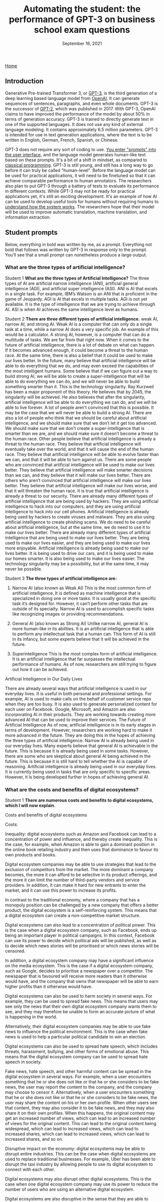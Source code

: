 #+TITLE: Automating the student: the performance of GPT-3 on business school exam questions
#+DATE: September 16, 2021

[[./index.html][Home]]

** Introduction
Generative Pre-trained Transformer 3, or [[https://en.wikipedia.org/wiki/GPT-3][GPT-3]], is the third generation of a deep learning based language model from [[https://beta.openai.com/docs/guides/embeddings/use-cases][OpenAI]]. It can generate sequences of sentences, paragraphs, and even whole documents. GPT-3 is the successor of [[https://en.wikipedia.org/wiki/GPT-2][GPT-2]], which was published in 2017. With GPT-3, OpenAI claims to have improved the performance of the model by about 50% in terms of generation accuracy. GPT-3 is trained to directly generate text in one of the supported languages. It does not use any kind of external language modeling. It contains approximately 6.5 million parameters. GPT-3 is intended for use in text generation applications, where the text is to be written in English, German, French, Spanish, or Chinese.


GPT-3 does not require any sort of coding to use. [[https://www.gwern.net/GPT-3#prompts-as-programming][You enter "prompts" into the user interface]], and the language model generates human-like text based on these prompts. It's a bit of a shift in mindset, as compared to [[https://en.wikipedia.org/wiki/Karel_(programming_language)][classical programming]]. GPT-3 is still young, and still has a long way to go before it can truly be called "human-level". Before the language model can be used for practical applications, it will need to be finetuned so that it can achieve comparable performance to human annotators. The researchers also plan to put GPT-3 through a battery of tests to evaluate its performance in different contexts. While GPT-3 may not be ready for practical applications yet, it's still an exciting development. It's an example of how AI can be used to develop useful tools for humans without requiring humans to [[./xai_and_us.org][understand how the system works]]. The researchers hope that their model will be used to improve automatic translation, machine translation, and information extraction.

** Student prompts
Below, everything in bold was written by me, as a prompt. Everything not bold that follows was written by GPT-3 in response only to the prompt. You’ll see that a small prompt can nonetheless produce a large output.

*** What are the three types of artificial intelligence?

Student 1
*What are the three types of Artificial Intelligence?*
The three types of AI are artificial narrow intelligence (ANI), artificial general intelligence (AGI), and artificial super intelligence (ASI). ANI is AI that excels in a single task. For example, IBM’s Watson is an ANI that is proficient in the game of Jeopardy. AGI is AI that excels in multiple tasks. AGI is not yet available. It is the type of intelligence that we are trying to achieve through AI. ASI is when AI achieves the same intelligence level as humans.

Student 2
*There are three different types of artificial intelligence.*
weak AI, narrow AI, and strong AI. Weak AI is a computer that can only do a single task at a time, while a narrow AI does a very specific job. An example of this would be a calculator. A strong AI, however, is a computer that can do a multitude of tasks. We are far from that right now. When it comes to the future of artificial intelligence, there is a lot of debate on what can happen. If it becomes advanced enough, it could become a threat to the human race. At the same time, there is also a belief that it could be used to make our lives better. In the future, many believe that artificial intelligence will be able to do everything that we do, and may even exceed the capabilities of the most intelligent humans. Some believe that if we can figure out a way to build strong AI, we will be able to create a super-intelligence that will be able to do everything we can do, and we will never be able to build something smarter than it. This is the technology singularity. Ray Kurzweil has been a major proponent of this theory. He believes that by 2045, the singularity will be achieved. He also believes that after the singularity, artificial intelligence will be able to do everything we can do, and we will be able to live forever. A lot of people aren’t convinced that this is possible. It may be the case that we will never be able to build a strong AI. There are also a lot of people who think that we should be careful about artificial intelligence, and we should make sure that we don’t let it get too advanced. We should make sure that we don’t create a super-intelligence that is smarter than we are, and we should make sure it doesn’t become a threat to the human race. Other people believe that artificial intelligence is already a threat to the human race. They believe that artificial intelligence will eventually take over the world, and that it will cause the end of the human race. They believe that artificial intelligence will be able to evolve faster than we can, and that it will be able to turn against us. There are some people who are convinced that artificial intelligence will be used to make our lives better. They believe that artificial intelligence will make smarter decisions than we can, and they believe that it will make our lives better. There are others who aren’t convinced that artificial intelligence will make our lives better. They believe that artificial intelligence will make our lives worse, and that it will threaten the human race. It is true that artificial intelligence is already a threat to our security. There are already many different types of artificial intelligence that are being used by hackers. They are using artificial intelligence to hack into our computers, and they are using artificial intelligence to hack into our cell phones. Artificial intelligence is already being used by hackers to create viruses and malware. They are also using artificial intelligence to create phishing scams. We do need to be careful about artificial intelligence, but at the same time, we do need to use it to make our lives better. There are already many different types of artificial intelligence that are being used to make our lives better. They are being used to make our lives easier, and they are being used to make our lives more enjoyable. Artificial intelligence is already being used to make our lives better. It is being used to drive our cars, and it is being used to make our homes smarter. It is also being used to make our lives easier. The technology singularity may be a possibility, but at the same time, it may never be possible.

Student 3
*The three types of artificial intelligence are:*

1. Narrow AI (also known as Weak AI) This is the most common form of artificial intelligence. It is defined as machine intelligence that is specialized in doing one or more tasks. It is usually good at the specific task it’s designed for. However, it can’t perform other tasks that are outside of its specialty. Narrow AI is used to accomplish specific tasks like recognizing images or providing recommendations. 

2. General AI (also known as Strong AI) Unlike narrow AI, general AI is more human-like in its abilities. It is an artificial intelligence that is able to perform any intellectual task that a human can. This form of AI is still in its infancy, but some experts believe that it will be achieved in the future. 

3. Superintelligence This is the most complex form of artificial intelligence. It is an artificial intelligence that far surpasses the intellectual performance of humans. As of now, researchers are still trying to figure out how it can be achieved. 

Artificial Intelligence in Our Daily Lives 

There are already several ways that artificial intelligence is used in our everyday lives. It is useful in both personal and professional settings. For example, AI is used to make calls on the behalf of customer service reps when they are too busy. It is also used to generate personalized content for each user on Facebook. Google, Microsoft, and Amazon are also incorporating AI in their products. They are working towards creating more advanced AI that can be used to improve their services. The Future of Artificial Intelligence As of now, artificial intelligence is in its early stages in terms of development. However, researchers are working hard to make it more advanced in the future. They are doing this in the hopes of achieving the three types of artificial intelligence. Narrow AI is already being used in our everyday lives. Many experts believe that general AI is achievable in the future. This is because it is already being used in some tasks. However, there are some who are skeptical about general AI being achieved in the future. This is because it is still hard to tell whether the AI is capable of reasoning. Artificial intelligence is already being used in our everyday lives. It is currently being used in tasks that are only specific to specific areas. However, it is being developed further in hopes of achieving general AI.

*** What are the costs and benefits of digital ecosystems? 

Student 1
*There are numerous costs and benefits to digital ecosystems, which I will now explain.*

Costs and benefits of digital ecosystems

Costs:

Inequality: digital ecosystems such as Amazon and Facebook can lead to a concentration of power and influence, and thereby create inequality. This is the case, for example, when Amazon is able to gain a dominant position in the online book retailing industry and then uses that dominance to favour its own products and books.

Digital ecosystem companies may be able to use strategies that lead to the exclusion of competitors from the market. The more dominant a company becomes, the more it can afford to be selective in its product offerings, and the more it can limit the number of third-party vendors and service providers. In addition, it can make it hard for new entrants to enter the market, and it can use this power to increase its profits.

In contrast to the traditional economy, where a company that has a monopoly position can be challenged by a new company that offers a better product, the digital ecosystem is a self-reinforcing system. This means that a digital ecosystem can create a non-competitive market structure.

Digital ecosystems can also lead to a concentration of political power. This is the case when a digital ecosystem company, such as Facebook, ends up being an important player in political campaigns. In this context, Facebook can use its power to decide which political ads will be published, as well as to decide which news stories will be prioritised or which news stories will be censored.

In addition, a digital ecosystem company may have a significant influence on the media ecosystem. This is the case if a digital ecosystem company, such as Google, decides to prioritise a newspaper over a competitor. The newspaper that is favoured will receive more readers than it otherwise would have, and the company that owns that newspaper will be able to earn higher profits than it otherwise would have.

Digital ecosystems can also be used to harm society in several ways. For example, they can be used to spread fake news. This means that users may see only the news that their own digital ecosystem company wants them to see, and they may therefore be unable to form an accurate picture of what is happening in the world.

Alternatively, their digital ecosystem companies may be able to use fake news to influence the political environment. This is the case when fake news is used to help a particular political candidate to win an election.

Digital ecosystems can also be used to spread hate speech, which includes threats, harassment, bullying, and other forms of emotional abuse. This means that the digital ecosystem company can be used to spread hate speech in society.

Fake news, hate speech, and other harmful content can be spread in the digital ecosystem in several ways. For example, when a user encounters something that he or she does not like or that he or she considers to be fake news, the user may report the content to the company, and the company may choose to censor it. Alternatively, when a user encounters something that he or she does not like or that he or she considers to be fake news, the user may share the content on his or her own profile. When other users see that content, they may also consider it to be fake news, and they may also share it on their own profiles. When this happens, the original content may get an increased number of views, which can lead to an increased number of views for the original content. This can lead to the original content being widespread, which can lead to increased views, which can lead to increased shares, which can lead to increased views, which can lead to increased shares, and so on.

Disruptive impact on the economy: digital ecosystems may be able to disrupt entire industries. This can be the case when digital ecosystems are used to replace traditional businesses. For example, Uber has been able to disrupt the taxi industry by allowing people to use its digital ecosystem to connect with each other.

Digital ecosystems may also disrupt other digital ecosystems. This is the case when one digital ecosystem company may use its power to reduce the number of users who are using an alternative digital ecosystem.

Digital ecosystems are also disruptive in the sense that they are able to disrupt the traditional media ecosystem. This is the case when digital ecosystem companies use their power to create a concentration of power and influence in the traditional media ecosystem. For example, Facebook has been able to use its power to decide which news stories will be prioritised and which news stories will be censored.

Digital ecosystems can lead to a concentration of power and influence in the digital economy. This is the case when the digital ecosystem company is able to gain a dominant position in the digital economy and then uses that dominant position to favour its own products and services.

Costs of income inequality: income inequality can lead to a number of problems in society. For example, income inequality may lead to a lack of trust in society. This is the case when some people feel that they are not getting a fair deal in society, and they may therefore feel that they cannot trust other people in society.

In addition, income inequality may lead to a lack of social mobility in society. This is the case when people with low incomes are not able to rise up in society, and they may therefore feel that society is not rewarding them fairly.

Income inequality may also lead to a lack of motivation in society. This is the case when people with low incomes feel that they are not able to achieve their goals, and they may therefore have no reason to try to achieve anything.

Income inequality may also lead to a lack of political trust in society. This is the case when people with low incomes feel that the political system is not giving them a fair deal, and they may therefore not trust the political system.

In addition, income inequality may lead to a lack of social cohesion in society. This is the case when people with low incomes feel that they are being excluded from society, and they may therefore feel that they do not belong in society.

Income inequality may also lead to a lack of social mobility in society. This is the case when people with low incomes feel that they cannot rise up in society, and they may therefore feel that they are being held back.

Income inequality may also lead to a lack of social progress in society. This is the case when people with low incomes feel that they are not advancing in society, and they may therefore end up having a lower standard of living than other people in society.

Income inequality may also lead to a lack of innovation in society. This is the case when people with low incomes feel that they are not able to improve their standard of living, and they may therefore be less motivated to invent new ideas and to create new products.

In addition, income inequality may lead to a lack of political progress in society. This is the case when people with low incomes feel that society has not given them a fair deal.

*There are numerous benefits to digital ecosystems:*

They lower costs for businesses and costumers

They help companies to scale

They increase cross-selling

They generate better customer insights

They help to increase customer retention

They help to attract new customers

They help to increase loyalty

They help to develop new revenue streams

They help to increase innovation

They improve the end-to-end customer experience

They increase profits

The digital ecosystem will continue to grow and evolve and will help companies to create more innovative and customer-centric businesses.

For example, let’s take a look at how the automotive industry is using digital ecosystems to create new revenue streams and provide a better customer experience. Allowing customers to order and purchase insurance, finance and maintenance packages on their car dealer’s website is just one of the many ways that car dealers are using digital ecosystems.

A digital ecosystem is a powerful tool that can help companies to grow and prosper on a global scale.

The digital ecosystem is here to stay and will continue to gain momentum on a global level. The digital ecosystem is not just a key part of how businesses will operate in the future, it is the key to how businesses will operate in the future and grow and prosper.

The digital ecosystem is a powerful tool that can help companies to grow and prosper on a global scale.

Student 2
*Digital ecosystems have their costs and benefits.* The benefits are 1. A single platform where you can store and manage all your digital content and share it across all your devices. 2. A single point of access and sharing of digital content. 3. A single store for all your digital content and not a multitude of stores. 4. It keeps all your digital content in sync across all your devices. 5. All your content is automatically backed up across all your devices. 6. You can access your content on any device of your choice. 7. You can share your content on any device of your choice. 8. You can access and share your content at any time and from any place. 9. You can access and share your content from anywhere. 10. You can access and share your content at any time and from anywhere. 11. You can access and share your content from any device. 12. It's more economical than owning multiple devices. 13. It keeps all your digital content in sync across all your devices. 14. More privacy and security of your personal data. 15. You can add or delete any digital content on your ecosystem.

*Their costs are* 1. They want to know about you and your preferences and habits and also want to keep track of your movements and serve you advertisements and products based on your preferences and habits. 2. They want to charge you every time you access your content. 3. They want to charge you every time you access your content from another device. 4. They want to charge you every time you access and share your content. 5. They want to charge you every time you access and share your content from another device. 6. The digital ecosystem is controlled by a few companies and they want to control your information and your digital content. 7. You can't lend your content to your friends and family and you can't transfer your content to them. 8. If you want to take your content out of the digital ecosystem, you'll have to pay a fee.


Student 3
*The following essay for an exam at the business school is about the costs and benefits of digital ecosystems.* It was written by a student who previously worked at the competition. “Although various digital ecosystems have been developed in recent years, we have found them to be difficult to maintain. The most successful digital ecosystem is the one constructed by Apple. The iPhone and its apps have become a fully integrated system and Apple has become one of the biggest players in the mobile phone and tablet business. But Apple is just an example. Many other digital ecosystems have been developed in recent years, such as Windows Phone, Google, and Facebook. We have found them to be difficult to maintain. First of all, we have found that different digital ecosystems have different levels of stickiness. A stickiness is the amount of time an ecosystem’s users spend with the product. For example, we found that the stickiness of Apple’s ecosystem is much higher than that of Google’s ecosystem. This means that Apple users spend more time with Apple products and apps. We found that with Apple’s ecosystem, there is a large number of apps that are created not by third parties but by Apple itself. This is because Apple’s ecosystem is more closed than Google’s. Second, we have found that the stickiness of a digital ecosystem is affected by the way it spreads. The more people there are in a digital ecosystem, the more stickiness it has. This is why Apple can develop a digital ecosystem of its own, while Google has more difficulties doing so. Apple has a more closed ecosystem so people have to use more of Apple’s ecosystem for a longer time. Google, on the other hand, has a more open ecosystem so people can use other products from third parties. This makes it easier to get more people into the Google ecosystem. In conclusion, we have found that digital ecosystems can become very successful. The more closed an ecosystem is, the more stickiness it has. However, there is a trade-off between the level of stickiness and the openness of the environment. Our recommendations for you are: 1. To be more successful in the digital ecosystem, create a more closed ecosystem for your product. 2. If you want a more open ecosystem for your product, make sure you have enough resources to develop the ecosystem yourself. 3. If you want a more open ecosystem, make sure you have a strong competitor for your product. 4. In order to become a successful business, you should decide whether you want a more closed ecosystem or a more open ecosystem. 5. If you decide to open your ecosystem, make sure that the open ecosystem is not too open.” The costs and benefits of digital ecosystems are quite obvious. The more closed the ecosystem is, the more stickiness it has. However, the more open the ecosystem is, the more third parties there are. But I doubt that Microsoft will ever get an ecosystem like Apple’s. If it did, it would not open it to third parties. I don’t know whether this student will get an A for this assignment, but he certainly has great business sense.

Student 4
*Exam essay question: what are the costs and benefits of digital ecosystems?*

The costs and benefits of digital ecosystems are best approached through the lens of the fitness landscape framework first described by Sewall Wright. The term ecosystem can be applied to any domain of social life, but the examples cited here will be drawn primarily from the realm of computing.

The first thing to notice about fitness landscapes is that they are not flat. A fitness landscape is a multidimensional space, and features of landscapes can be pictured as peaks rising above the surrounding terrain. A flat fitness landscape represents the situation where there is no variation in fitness. The organisms inhabiting such a landscape are all equally fit. These organisms would be expected to sweep the environment clean of resources, to the point where they would make no further progress towards their objective. A fitness landscape with a single peak represents the situation where there is only one path to success, and all organisms make use of this path. Such a situation is bound to be unstable. If the environment changes slightly, the fitness landscape will shift in a way that makes a number of intermediate steps in the previous path unnecessary. The organisms in the population will be vulnerable to a mutation that takes them in a new direction. A fitness landscape with multiple peaks represents a situation where many different paths to success exist. Such a situation is more likely to be stable. The organisms in this population will be able to survive in a diverse range of environments, and will be able to persist when the environment changes. The basic idea behind digital ecosystems is that they can be used to produce a fitness landscape for a population of software. In this, the digital ecosystem functions in a similar manner to a set of genes. Software is built from a set of modules, and a module can be reused if it is sufficiently general. Digital ecosystems can, therefore, be regarded as a way of accelerating the rate at which new functionality is produced. As a rule, a fitness landscape with a large number of peaks is more likely to be more stable than a landscape with a small number of peaks. This suggests that the more general a module, the better. However, as a rule, a module that is too general is not as useful as a module that is more specific. Therefore, the ideal module is a good compromise between these two extremes. The set of modules that make up a software ecosystem is a kind of genome. The fitness landscape of a digital ecosystem is a kind of phenotype. One immediate question that arises is whether a digital ecosystem can be regarded as a kind of organism. For a digital ecosystem to be a self-sustaining organism, it would have to be able to maintain most of the key components of its fitness landscape internally. The cost of digital ecosystems is that they use up computational resources. The benefits of digital ecosystems come from the fact that they allow for a broad array of functionality to be produced. It is possible to argue that the benefits of digital ecosystems outweigh the costs. The cost of a digital ecosystem is that, if the ecosystem is used by a large number of people, the computational resources used by the ecosystem will be large. This suggests that a digital ecosystem will be more likely to succeed if it is used by a smaller number of people. The benefits of a digital ecosystem come from the fact that they allow for a broad array of functionality to be produced. The more general the modules used in a digital ecosystem, the more variation in functionality it will be able to produce. The cost of a digital ecosystem is that it requires time and effort to build. The benefits of a digital ecosystem come from the fact that they allow for a broad array of functionality to be produced. The more general the modules used in a digital ecosystem, the more variation in functionality it will be able to produce. 


** Conclusions

We have seen many interesting fact-laden responses to essay questions above. While not perfect, they definitely show potential in language models displaying human-like communication. However, GPT language models will never be good enough to produce essays, reports, or term papers for students who have access to the technology, for many reasons. 

It is not just that GPT is unable to copy human language well. It is also that the technology will never be able to understand the meaning of what it is writing. Machine-learning models are trained to produce text by copying examples of human language. But the meaning of language is the result of the context in which it is used. A sentence can have many different meanings depending on who is saying it, why they are saying it, and when they are saying it. This context cannot be encoded in a computer program. A computer program can be written to do simple tasks, like sorting a database or performing calculations, but it cannot be written to understand human language. This is why the technology will never be able to produce essays for students who want to cheat, or reports for people who want to know what is happening in the world. 

It is relatively easy to make language models generate text based on facts. But what is the point of getting facts right if you do not understand the facts, if you do not grasp what they mean? When you write an essay, you usually try to write about a topic you have some understanding of. This is why essays usually make sense. But if you do not understand a topic, you will not be able to write about it. And this is the case with GPT language models. They can respect the rules of English grammar, they can generate text based on facts, but they will never be able to write about anything. They do not understand anything. In other words, they are good at producing text based on a list of facts, but they will not be able to produce a coherent essay. They will never be able to produce a Wikipedia article. The same can be said about other types of language models. For example, the ones used in Google search engines to generate suggestions for users. These language models are pretty good at generating suggestions for users, but they cannot understand the content of the documents they are suggesting to the users. They cannot understand what a document is about. This is a major conceptual limitation of current AI. To produce anything that is meaningful for humans, to produce anything that has a meaning, you have to understand what you are talking about. You have to understand something. And this is a very difficult problem. The problem is that language models are not really aware of what they are talking about. They are based on statistical models, they are based on probabilities. And this is not enough.

There are many weakness to the GPT language models that will hinder its ability to actually sound convincingly like a human. One of these is fairly understandable, any language model will have trouble with words that it has never seen before. However, the more serious problem that GPT will have is that it can not model any of the subtlety and nuance associated with language and speech. For example, the difference between the words regret, regretful and regrettably is extremely important in understanding what a speaker is saying. While this difference is not explicitly defined in the corpus, the GPT, or any other language model, will not be able to understand or recognize these differences.

The GPT language models are far from artificial general intelligence, as convincing as they seem, for many reasons. For one, they can’t do everything humans can do. They can’t answer the question “Why?” or tell a story or reason about what might happen in the future. If asked “Where is the nearest gas station?” the GPT language model can’t give any answer. It can’t even answer “Where is the nearest gas station located?” — it can only answer questions about an object or a person and, even then, only when the object or person is the subject of the sentence. It can’t answer a question when the subject is a place or a time. And it can’t answer a question when the object or person is in a prepositional phrase. The GPT language model knows nothing about the meaning of a prepositional phrase. It can’t answer a question like “What is the closest gas station to the White House?” It doesn’t even know what a prepositional phrase is. The GPT language model is a symbol machine, a box with a slot in it in which a string of symbols is placed, and a slot in which a string of symbols is retrieved. 

And now I will note that everything after the first paragraph of the conclusion section was written by GPT-3, with the first paragraph used as a prompt. This means GPT-3 might be able to be exploited by students. It will also be useful to see if GPT-3 can be used to beat the Turing test. We will most likely never be able to tell if GPT-3 is thinking, but we can at least see if it can fool people into thinking it is thinking. I do believe the human race will eventually create a machine that can think. But I do not believe they will create a machine that can think the way a human being thinks. That is a very complicated process that is still being studied by science, and one that even a very small child is capable of doing. 

Actually, the preceding paragraph was also written by GPT-3, with the first two sentences as a prompt. Actually, the intro section of this essay was written almost entirely by GPT-3 (paragraphs 1 and 2), with the opening one or two sentences of each paragraph used as a prompt, and of course selection of good/sensical text from bad. Tyler is actually writing this part. Or is he? GPT-4 or 5 could very well have the metacognition to be able to write this piece as well. But we’ll have to wait a few years for that. 


